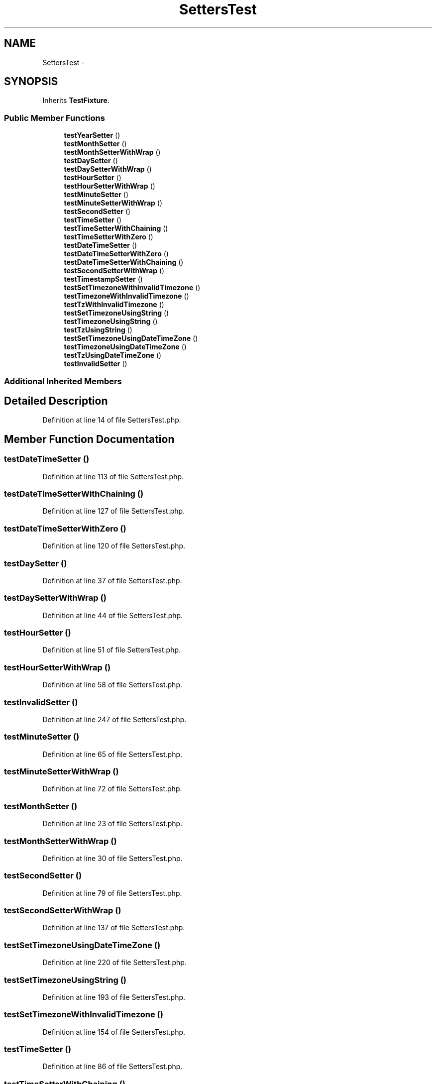 .TH "SettersTest" 3 "Tue Apr 14 2015" "Version 1.0" "VirtualSCADA" \" -*- nroff -*-
.ad l
.nh
.SH NAME
SettersTest \- 
.SH SYNOPSIS
.br
.PP
.PP
Inherits \fBTestFixture\fP\&.
.SS "Public Member Functions"

.in +1c
.ti -1c
.RI "\fBtestYearSetter\fP ()"
.br
.ti -1c
.RI "\fBtestMonthSetter\fP ()"
.br
.ti -1c
.RI "\fBtestMonthSetterWithWrap\fP ()"
.br
.ti -1c
.RI "\fBtestDaySetter\fP ()"
.br
.ti -1c
.RI "\fBtestDaySetterWithWrap\fP ()"
.br
.ti -1c
.RI "\fBtestHourSetter\fP ()"
.br
.ti -1c
.RI "\fBtestHourSetterWithWrap\fP ()"
.br
.ti -1c
.RI "\fBtestMinuteSetter\fP ()"
.br
.ti -1c
.RI "\fBtestMinuteSetterWithWrap\fP ()"
.br
.ti -1c
.RI "\fBtestSecondSetter\fP ()"
.br
.ti -1c
.RI "\fBtestTimeSetter\fP ()"
.br
.ti -1c
.RI "\fBtestTimeSetterWithChaining\fP ()"
.br
.ti -1c
.RI "\fBtestTimeSetterWithZero\fP ()"
.br
.ti -1c
.RI "\fBtestDateTimeSetter\fP ()"
.br
.ti -1c
.RI "\fBtestDateTimeSetterWithZero\fP ()"
.br
.ti -1c
.RI "\fBtestDateTimeSetterWithChaining\fP ()"
.br
.ti -1c
.RI "\fBtestSecondSetterWithWrap\fP ()"
.br
.ti -1c
.RI "\fBtestTimestampSetter\fP ()"
.br
.ti -1c
.RI "\fBtestSetTimezoneWithInvalidTimezone\fP ()"
.br
.ti -1c
.RI "\fBtestTimezoneWithInvalidTimezone\fP ()"
.br
.ti -1c
.RI "\fBtestTzWithInvalidTimezone\fP ()"
.br
.ti -1c
.RI "\fBtestSetTimezoneUsingString\fP ()"
.br
.ti -1c
.RI "\fBtestTimezoneUsingString\fP ()"
.br
.ti -1c
.RI "\fBtestTzUsingString\fP ()"
.br
.ti -1c
.RI "\fBtestSetTimezoneUsingDateTimeZone\fP ()"
.br
.ti -1c
.RI "\fBtestTimezoneUsingDateTimeZone\fP ()"
.br
.ti -1c
.RI "\fBtestTzUsingDateTimeZone\fP ()"
.br
.ti -1c
.RI "\fBtestInvalidSetter\fP ()"
.br
.in -1c
.SS "Additional Inherited Members"
.SH "Detailed Description"
.PP 
Definition at line 14 of file SettersTest\&.php\&.
.SH "Member Function Documentation"
.PP 
.SS "testDateTimeSetter ()"

.PP
Definition at line 113 of file SettersTest\&.php\&.
.SS "testDateTimeSetterWithChaining ()"

.PP
Definition at line 127 of file SettersTest\&.php\&.
.SS "testDateTimeSetterWithZero ()"

.PP
Definition at line 120 of file SettersTest\&.php\&.
.SS "testDaySetter ()"

.PP
Definition at line 37 of file SettersTest\&.php\&.
.SS "testDaySetterWithWrap ()"

.PP
Definition at line 44 of file SettersTest\&.php\&.
.SS "testHourSetter ()"

.PP
Definition at line 51 of file SettersTest\&.php\&.
.SS "testHourSetterWithWrap ()"

.PP
Definition at line 58 of file SettersTest\&.php\&.
.SS "testInvalidSetter ()"

.PP
Definition at line 247 of file SettersTest\&.php\&.
.SS "testMinuteSetter ()"

.PP
Definition at line 65 of file SettersTest\&.php\&.
.SS "testMinuteSetterWithWrap ()"

.PP
Definition at line 72 of file SettersTest\&.php\&.
.SS "testMonthSetter ()"

.PP
Definition at line 23 of file SettersTest\&.php\&.
.SS "testMonthSetterWithWrap ()"

.PP
Definition at line 30 of file SettersTest\&.php\&.
.SS "testSecondSetter ()"

.PP
Definition at line 79 of file SettersTest\&.php\&.
.SS "testSecondSetterWithWrap ()"

.PP
Definition at line 137 of file SettersTest\&.php\&.
.SS "testSetTimezoneUsingDateTimeZone ()"

.PP
Definition at line 220 of file SettersTest\&.php\&.
.SS "testSetTimezoneUsingString ()"

.PP
Definition at line 193 of file SettersTest\&.php\&.
.SS "testSetTimezoneWithInvalidTimezone ()"

.PP
Definition at line 154 of file SettersTest\&.php\&.
.SS "testTimeSetter ()"

.PP
Definition at line 86 of file SettersTest\&.php\&.
.SS "testTimeSetterWithChaining ()"

.PP
Definition at line 95 of file SettersTest\&.php\&.
.SS "testTimeSetterWithZero ()"

.PP
Definition at line 106 of file SettersTest\&.php\&.
.SS "testTimestampSetter ()"

.PP
Definition at line 144 of file SettersTest\&.php\&.
.SS "testTimezoneUsingDateTimeZone ()"

.PP
Definition at line 227 of file SettersTest\&.php\&.
.SS "testTimezoneUsingString ()"

.PP
Definition at line 200 of file SettersTest\&.php\&.
.SS "testTimezoneWithInvalidTimezone ()"

.PP
Definition at line 161 of file SettersTest\&.php\&.
.SS "testTzUsingDateTimeZone ()"

.PP
Definition at line 237 of file SettersTest\&.php\&.
.SS "testTzUsingString ()"

.PP
Definition at line 210 of file SettersTest\&.php\&.
.SS "testTzWithInvalidTimezone ()"

.PP
Definition at line 177 of file SettersTest\&.php\&.
.SS "testYearSetter ()"

.PP
Definition at line 16 of file SettersTest\&.php\&.

.SH "Author"
.PP 
Generated automatically by Doxygen for VirtualSCADA from the source code\&.
